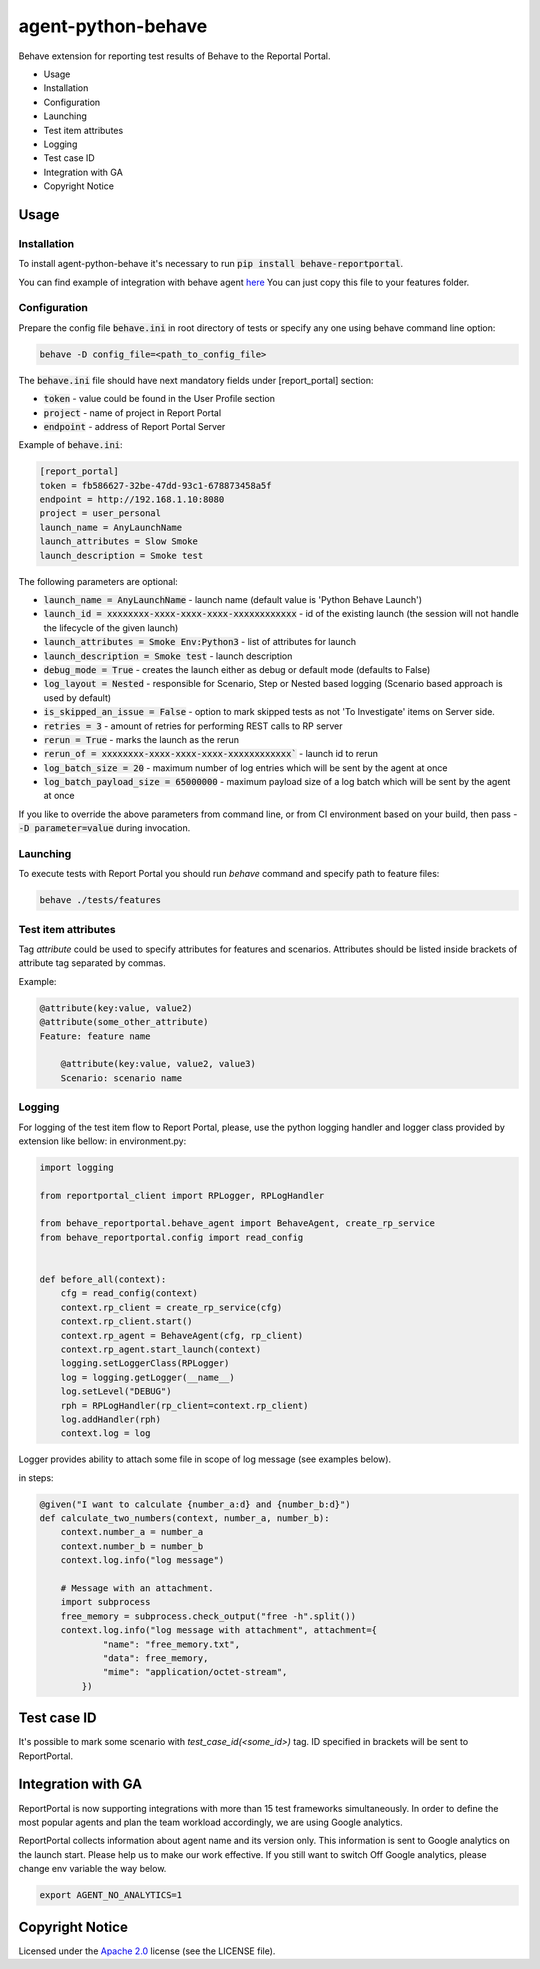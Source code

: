 ===================
agent-python-behave
===================

.. image:: https://img.shields.io/pypi/v/behave-reportportal.svg
    :target: https://pypi.python.org/pypi/behave-reportportal
.. image:: https://img.shields.io/pypi/pyversions/behave-reportportal.svg
    :target: https://pypi.org/project/behave-reportportal
.. image:: https://github.com/reportportal/agent-python-behave/actions/workflows/tests.yml/badge.svg
    :target: https://github.com/reportportal/agent-python-behave
.. image:: https://codecov.io/gh/reportportal/agent-python-behave/branch/master/graph/badge.svg
    :target: https://codecov.io/gh/reportportal/agent-python-behave
.. image:: https://slack.epmrpp.reportportal.io/badge.svg
    :target: https://slack.epmrpp.reportportal.io/
    :alt: Join Slack chat!
.. image:: https://img.shields.io/badge/reportportal-stackoverflow-orange.svg?style=flat
    :target: http://stackoverflow.com/questions/tagged/reportportal
    :alt: stackoverflow

Behave extension for reporting test results of Behave to the Reportal Portal.

* Usage
* Installation
* Configuration
* Launching
* Test item attributes
* Logging
* Test case ID
* Integration with GA
* Copyright Notice

Usage
-----

Installation
~~~~~~~~~~~~

To install agent-python-behave it's necessary to run :code:`pip install behave-reportportal`.

You can find example of integration with behave agent `here <https://github.com/reportportal/agent-python-behave/blob/master/tests/features/environment.py>`_
You can just copy this file to your features folder.


Configuration
~~~~~~~~~~~~~

Prepare the config file :code:`behave.ini` in root directory of tests or specify
any one using behave command line option:

.. code-block:: bash

    behave -D config_file=<path_to_config_file>


The :code:`behave.ini` file should have next mandatory fields under [report_portal] section:

- :code:`token` - value could be found in the User Profile section
- :code:`project` - name of project in Report Portal
- :code:`endpoint` - address of Report Portal Server

Example of :code:`behave.ini`:

.. code-block:: text

    [report_portal]
    token = fb586627-32be-47dd-93c1-678873458a5f
    endpoint = http://192.168.1.10:8080
    project = user_personal
    launch_name = AnyLaunchName
    launch_attributes = Slow Smoke
    launch_description = Smoke test

The following parameters are optional:

- :code:`launch_name = AnyLaunchName` - launch name (default value is 'Python Behave Launch')
- :code:`launch_id = xxxxxxxx-xxxx-xxxx-xxxx-xxxxxxxxxxxx` - id of the existing launch (the session will not handle the lifecycle of the given launch)
- :code:`launch_attributes = Smoke Env:Python3` - list of attributes for launch
- :code:`launch_description = Smoke test` - launch description
- :code:`debug_mode = True` - creates the launch either as debug or default mode (defaults to False)
- :code:`log_layout = Nested` - responsible for Scenario, Step or Nested based logging (Scenario based approach is used by default)
- :code:`is_skipped_an_issue = False` - option to mark skipped tests as not 'To Investigate' items on Server side.
- :code:`retries = 3` - amount of retries for performing REST calls to RP server
- :code:`rerun = True` - marks the launch as the rerun
- :code:`rerun_of = xxxxxxxx-xxxx-xxxx-xxxx-xxxxxxxxxxxx`` - launch id to rerun
- :code:`log_batch_size = 20` - maximum number of log entries which will be sent by the agent at once
- :code:`log_batch_payload_size = 65000000` - maximum payload size of a log batch which will be sent by the agent at once

If you like to override the above parameters from command line, or from CI environment based on your build, then pass
- :code:`-D parameter=value` during invocation.


Launching
~~~~~~~~~
To execute tests with Report Portal you should run `behave` command and specify path to feature files:

.. code-block:: bash

    behave ./tests/features


Test item attributes
~~~~~~~~~~~~~~~~~~~~

Tag `attribute` could be used to specify attributes for features and scenarios.
Attributes should be listed inside brackets of attribute tag separated by commas.

Example:

.. code-block:: python

    @attribute(key:value, value2)
    @attribute(some_other_attribute)
    Feature: feature name

        @attribute(key:value, value2, value3)
        Scenario: scenario name


Logging
~~~~~~~

For logging of the test item flow to Report Portal, please, use the python
logging handler and logger class provided by extension like bellow:
in environment.py:

.. code-block:: python

    import logging

    from reportportal_client import RPLogger, RPLogHandler

    from behave_reportportal.behave_agent import BehaveAgent, create_rp_service
    from behave_reportportal.config import read_config


    def before_all(context):
        cfg = read_config(context)
        context.rp_client = create_rp_service(cfg)
        context.rp_client.start()
        context.rp_agent = BehaveAgent(cfg, rp_client)
        context.rp_agent.start_launch(context)
        logging.setLoggerClass(RPLogger)
        log = logging.getLogger(__name__)
        log.setLevel("DEBUG")
        rph = RPLogHandler(rp_client=context.rp_client)
        log.addHandler(rph)
        context.log = log

Logger provides ability to attach some file in scope of log message (see examples below).

in steps:

.. code-block:: python

    @given("I want to calculate {number_a:d} and {number_b:d}")
    def calculate_two_numbers(context, number_a, number_b):
        context.number_a = number_a
        context.number_b = number_b
        context.log.info("log message")

        # Message with an attachment.
        import subprocess
        free_memory = subprocess.check_output("free -h".split())
        context.log.info("log message with attachment", attachment={
                "name": "free_memory.txt",
                "data": free_memory,
                "mime": "application/octet-stream",
            })


Test case ID
------------

It's possible to mark some scenario with `test_case_id(<some_id>)` tag. ID specified in brackets will be sent to ReportPortal.

Integration with GA
-------------------
ReportPortal is now supporting integrations with more than 15 test frameworks simultaneously. In order to define the most popular agents and plan the team workload accordingly, we are using Google analytics.

ReportPortal collects information about agent name and its version only. This information is sent to Google analytics on the launch start. Please help us to make our work effective.
If you still want to switch Off Google analytics, please change env variable the way below.

.. code-block:: bash

    export AGENT_NO_ANALYTICS=1


Copyright Notice
----------------
..  Copyright Notice:  https://github.com/reportportal/agent-python-behave#copyright-notice

Licensed under the `Apache 2.0`_ license (see the LICENSE file).

.. _Apache 2.0:  https://www.apache.org/licenses/LICENSE-2.0
